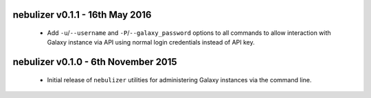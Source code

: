 nebulizer v0.1.1 - 16th May 2016
================================

 * Add ``-u``/``--username`` and ``-P``/``--galaxy_password`` options
   to all commands to allow interaction with Galaxy instance via API
   using normal login credentials instead of API key.

nebulizer v0.1.0 - 6th November 2015
====================================

 * Initial release of ``nebulizer`` utilities for administering
   Galaxy instances via the command line.
